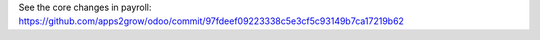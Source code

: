 See the core changes in payroll: https://github.com/apps2grow/odoo/commit/97fdeef09223338c5e3cf5c93149b7ca17219b62
